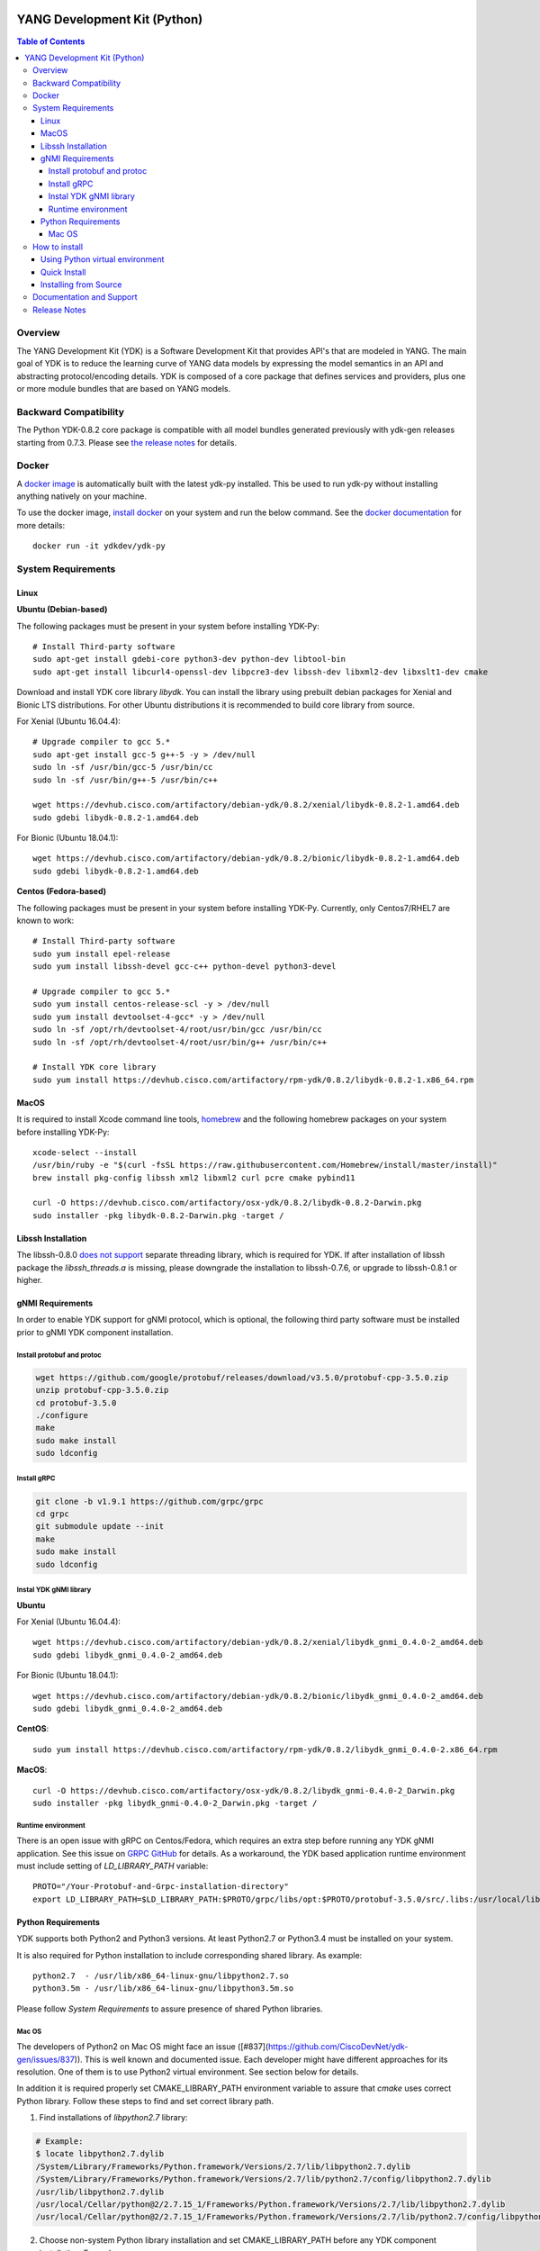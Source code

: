 .. image::  https://travis-ci.com/CiscoDevNet/ydk-py.svg?branch=master
    :target: https://travis-ci.com/CiscoDevNet/ydk-py

.. image:: https://img.shields.io/docker/automated/jrottenberg/ffmpeg.svg
    :alt: Docker Automated build
    :target: https://hub.docker.com/r/ydkdev/ydk-py/

=============================
YANG Development Kit (Python)
=============================

.. contents:: Table of Contents

Overview
========

The YANG Development Kit (YDK) is a Software Development Kit that provides API's that are modeled in YANG. 
The main goal of YDK is to reduce the learning curve of YANG data models by expressing the model semantics in an API and abstracting protocol/encoding details.  
YDK is composed of a core package that defines services and providers, plus one or more module bundles that are based on YANG models.

Backward Compatibility
======================

The Python YDK-0.8.2 core package is compatible with all model bundles generated previously with ydk-gen releases starting from 0.7.3.
Please see `the release notes <https://github.com/CiscoDevNet/ydk-py/releases/tag/0.8.2>`_ for details. 

Docker
======

A `docker image <https://docs.docker.com/engine/reference/run/>`_ is automatically built with the latest ydk-py installed. 
This be used to run ydk-py without installing anything natively on your machine.

To use the docker image, `install docker <https://docs.docker.com/install/>`_ on your system and run the below command. 
See the `docker documentation <https://docs.docker.com/engine/reference/run/>`_ for more details::

  docker run -it ydkdev/ydk-py


System Requirements
===================

Linux
-----

**Ubuntu (Debian-based)**

The following packages must be present in your system before installing YDK-Py::

  # Install Third-party software
  sudo apt-get install gdebi-core python3-dev python-dev libtool-bin  
  sudo apt-get install libcurl4-openssl-dev libpcre3-dev libssh-dev libxml2-dev libxslt1-dev cmake
   
Download and install YDK core library `libydk`. You can install the library using prebuilt debian packages for Xenial and Bionic LTS distributions. 
For other Ubuntu distributions it is recommended to build core library from source.

For Xenial (Ubuntu 16.04.4)::

  # Upgrade compiler to gcc 5.*
  sudo apt-get install gcc-5 g++-5 -y > /dev/null
  sudo ln -sf /usr/bin/gcc-5 /usr/bin/cc
  sudo ln -sf /usr/bin/g++-5 /usr/bin/c++

  wget https://devhub.cisco.com/artifactory/debian-ydk/0.8.2/xenial/libydk-0.8.2-1.amd64.deb
  sudo gdebi libydk-0.8.2-1.amd64.deb

For Bionic (Ubuntu 18.04.1)::

  wget https://devhub.cisco.com/artifactory/debian-ydk/0.8.2/bionic/libydk-0.8.2-1.amd64.deb
  sudo gdebi libydk-0.8.2-1.amd64.deb

**Centos (Fedora-based)**

The following packages must be present in your system before installing YDK-Py. Currently, only Centos7/RHEL7 are known to work::

  # Install Third-party software
  sudo yum install epel-release
  sudo yum install libssh-devel gcc-c++ python-devel python3-devel
   
  # Upgrade compiler to gcc 5.*
  sudo yum install centos-release-scl -y > /dev/null
  sudo yum install devtoolset-4-gcc* -y > /dev/null
  sudo ln -sf /opt/rh/devtoolset-4/root/usr/bin/gcc /usr/bin/cc
  sudo ln -sf /opt/rh/devtoolset-4/root/usr/bin/g++ /usr/bin/c++

  # Install YDK core library
  sudo yum install https://devhub.cisco.com/artifactory/rpm-ydk/0.8.2/libydk-0.8.2-1.x86_64.rpm

MacOS
-----

It is required to install Xcode command line tools, `homebrew <http://brew.sh>`_ and the following homebrew packages on your system before installing YDK-Py::

  xcode-select --install
  /usr/bin/ruby -e "$(curl -fsSL https://raw.githubusercontent.com/Homebrew/install/master/install)"
  brew install pkg-config libssh xml2 libxml2 curl pcre cmake pybind11

  curl -O https://devhub.cisco.com/artifactory/osx-ydk/0.8.2/libydk-0.8.2-Darwin.pkg
  sudo installer -pkg libydk-0.8.2-Darwin.pkg -target /

Libssh Installation
-------------------

The libssh-0.8.0 `does not support <http://api.libssh.org/master/libssh_tutor_threads.html>`_ separate threading library, 
which is required for YDK. If after installation of libssh package the `libssh_threads.a` is missing, please downgrade the installation to libssh-0.7.6, 
or upgrade to libssh-0.8.1 or higher.


gNMI Requirements
-----------------

In order to enable YDK support for gNMI protocol, which is optional, the following third party software must be installed prior to gNMI YDK component installation.

Install protobuf and protoc
~~~~~~~~~~~~~~~~~~~~~~~~~~~

.. code-block:: sh

  wget https://github.com/google/protobuf/releases/download/v3.5.0/protobuf-cpp-3.5.0.zip
  unzip protobuf-cpp-3.5.0.zip
  cd protobuf-3.5.0
  ./configure
  make
  sudo make install
  sudo ldconfig

Install gRPC
~~~~~~~~~~~~

.. code-block:: sh

  git clone -b v1.9.1 https://github.com/grpc/grpc
  cd grpc
  git submodule update --init
  make
  sudo make install
  sudo ldconfig

Instal YDK gNMI library
~~~~~~~~~~~~~~~~~~~~~~~

**Ubuntu**

For Xenial (Ubuntu 16.04.4)::

  wget https://devhub.cisco.com/artifactory/debian-ydk/0.8.2/xenial/libydk_gnmi_0.4.0-2_amd64.deb
  sudo gdebi libydk_gnmi_0.4.0-2_amd64.deb

For Bionic (Ubuntu 18.04.1)::

  wget https://devhub.cisco.com/artifactory/debian-ydk/0.8.2/bionic/libydk_gnmi_0.4.0-2_amd64.deb
  sudo gdebi libydk_gnmi_0.4.0-2_amd64.deb

**CentOS**::

  sudo yum install https://devhub.cisco.com/artifactory/rpm-ydk/0.8.2/libydk_gnmi_0.4.0-2.x86_64.rpm

**MacOS**::

  curl -O https://devhub.cisco.com/artifactory/osx-ydk/0.8.2/libydk_gnmi-0.4.0-2_Darwin.pkg
  sudo installer -pkg libydk_gnmi-0.4.0-2_Darwin.pkg -target /

Runtime environment
~~~~~~~~~~~~~~~~~~~

There is an open issue with gRPC on Centos/Fedora, which requires an extra step before running any YDK gNMI application. 
See this issue on `GRPC GitHub <https://github.com/grpc/grpc/issues/10942#issuecomment-312565041>`_ for details. 
As a workaround, the YDK based application runtime environment must include setting of `LD_LIBRARY_PATH` variable::

  PROTO="/Your-Protobuf-and-Grpc-installation-directory"
  export LD_LIBRARY_PATH=$LD_LIBRARY_PATH:$PROTO/grpc/libs/opt:$PROTO/protobuf-3.5.0/src/.libs:/usr/local/lib64

Python Requirements
-------------------

YDK supports both Python2 and Python3 versions.  At least Python2.7 or Python3.4 must be installed on your system. 

It is also required for Python installation to include corresponding shared library. As example::

  python2.7  - /usr/lib/x86_64-linux-gnu/libpython2.7.so
  python3.5m - /usr/lib/x86_64-linux-gnu/libpython3.5m.so
 
Please follow `System Requirements` to assure presence of shared Python libraries.

Mac OS
~~~~~~

The developers of Python2 on Mac OS might face an issue ([#837](https://github.com/CiscoDevNet/ydk-gen/issues/837)).
This is well known and documented issue. Each developer might have different approaches for its resolution.
One of them is to use Python2 virtual environment. See section below for details.

In addition it is required properly set CMAKE_LIBRARY_PATH environment variable to assure that `cmake` uses correct Python library.
Follow these steps to find and set correct library path.

1. Find installations of `libpython2.7` library:

.. code-block:: sh

  # Example:
  $ locate libpython2.7.dylib
  /System/Library/Frameworks/Python.framework/Versions/2.7/lib/libpython2.7.dylib
  /System/Library/Frameworks/Python.framework/Versions/2.7/lib/python2.7/config/libpython2.7.dylib
  /usr/lib/libpython2.7.dylib
  /usr/local/Cellar/python@2/2.7.15_1/Frameworks/Python.framework/Versions/2.7/lib/libpython2.7.dylib
  /usr/local/Cellar/python@2/2.7.15_1/Frameworks/Python.framework/Versions/2.7/lib/python2.7/config/libpython2.7.dylib

2. Choose non-system Python library installation and set CMAKE_LIBRARY_PATH before any YDK component installation. Example:

.. code-block:: sh

  export CMAKE_LIBRARY_PATH=/usr/local/Cellar/python@2/2.7.15_1/Frameworks/Python.framework/Versions/2.7/lib

3. Run YDK core package installation with '-v' flag to check that `PythonLibs` points to correct library path. Example:

.. code-block:: sh

  $ ./generate.py --core
  $ pip install -v gen-api/python/ydk/dist/ydk*.tar.gz
  
4. In 'cmake' log look for 'PythonLibs' and 'found version' settings line:
  
.. code-block:: sh

  -- Found PythonLibs: /usr/local/Cellar/python@2/2.7.15_1/Frameworks/Python.framework/Versions/2.7/lib/libpython2.7.dylib (found version "2.7.15")

5. Finally test you YDK core library installation from CLI, making sure there are no errors:

.. code-block:: sh

  $ python -c "import ydk.types"


How to install
==============

Using Python virtual environment
--------------------------------

You may want to perform the installation under Python virtual environment (`virtualenv <https://pypi.python.org/pypi/virtualenv/>`_/`virtualenvwrapper  <https://pypi.python.org/pypi/virtualenvwrapper>`_).  
The virtual environment allows you to install multiple versions of YDK if needed.  In addition, it prevents any potential conflicts between package dependencies in your system.

To install virtual environment support in your system, execute::

  pip install virtualenv virtualenvwrapper
  source /usr/local/bin/virtualenvwrapper.sh

To create and activate new virtual environment::

  mkvirtualenv -p python2.7 ydk-py
  
To activate existing virtual environment::

  source ~/.virtualenvs/py2/bin/activate
  
To exit virtual environment::

  deactivate

Once Python virtual environment is activated, you can perform quick installation or installation from source described above. 
Take into consideration that you must not attempt to install YDK as root user under virtual environment.

Quick Install
-------------

You can install the latest model packages from the Python package index.  Note that, in some systems, you need to install the new package as root.  
You get a fully operational YDK environment by installing the ``cisco-ios-xr`` and/or ``cisco-ios-xe`` bundle(s) (depending on whether you're developing for an IOS XR or IOS XE platform), 
which automatically installs all other YDK-related packages (``ydk``, ``openconfig`` and ``ietf`` packages)::

  pip install ydk-models-cisco-ios-xr
  pip install ydk-models-cisco-ios-xe

Alternatively, you can perform a partial installation.  If you only want to install the ``openconfig`` bundle and its dependencies (``ydk`` and ``ietf`` packages), execute::

  pip install ydk-models-openconfig

If you only want to install the ``ietf`` bundle and its dependencies (``ydk`` package), execute::

  pip install ydk-models-ietf

To installation of model bundles on CentOS/RedHat platforms require special handling; please follow the below steps.

**Python2.7**::

  pip install ydk
  pip install --install-option="--install-purelib=/usr/lib64/python2.7/site-packages" --no-deps ydk-models-ietf
  pip install --install-option="--install-purelib=/usr/lib64/python2.7/site-packages" --no-deps ydk-models-openconfig
  pip install --install-option="--install-purelib=/usr/lib64/python2.7/site-packages" --no-deps ydk-models-cisco-ios-xr
  pip install --install-option="--install-purelib=/usr/lib64/python2.7/site-packages" --no-deps ydk-models-cisco-ios-xe

**Python3.4**::

  pip install ydk
  pip install --install-option="--install-purelib=/usr/lib64/python3.4/site-packages" --no-deps ydk-models-ietf
  pip install --install-option="--install-purelib=/usr/lib64/python3.4/site-packages" --no-deps ydk-models-openconfig
  pip install --install-option="--install-purelib=/usr/lib64/python3.4/site-packages" --no-deps ydk-models-cisco-ios-xr
  pip install --install-option="--install-purelib=/usr/lib64/python3.4/site-packages" --no-deps ydk-models-cisco-ios-xe

**Python3.6**::

  pip install ydk
  pip install --install-option="--install-purelib=/usr/lib64/python3.6/site-packages" --no-deps ydk-models-ietf
  pip install --install-option="--install-purelib=/usr/lib64/python3.6/site-packages" --no-deps ydk-models-openconfig
  pip install --install-option="--install-purelib=/usr/lib64/python3.6/site-packages" --no-deps ydk-models-cisco-ios-xr
  pip install --install-option="--install-purelib=/usr/lib64/python3.6/site-packages" --no-deps ydk-models-cisco-ios-xe

Installing from Source
----------------------

If you prefer not to use the YDK packages in the Python package index, you need to install manually the ``ydk`` core package and then the model bundles you plan to use.  
To install the ``ydk`` core package, execute::

  $ cd core
  core$ python setup.py sdist
  core$ pip install dist/ydk*.gz

Once you have installed the ``ydk`` core package, you can install one more model bundles.  Note that some bundles have dependencies on other bundles.  
Those dependencies are already captured in the bundle package.  Make sure you install the desired bundles in the order below.  To install the ``ietf`` bundle, execute::

  core$ cd ../ietf
  ietf$ python setup.py sdist
  ietf$ pip install dist/ydk*.gz

To install the ``openconfig`` bundle, execute::

  ietf$ cd ../openconfig
  openconfig$ python setup.py sdist
  openconfig$ pip install dist/ydk*.gz

To install the ``cisco-ios-xr`` bundle, execute::

  openconfig$ cd ../cisco-ios-xr
  cisco-ios-xr$ python setup.py sdist
  cisco-ios-xr$ pip install dist/ydk*.gz
  cisco-ios-xr$ cd ..

Documentation and Support
=========================

- Read the `API documentation <http://ydk.cisco.com/py/docs>`_ for details on how to use the API and specific models
- Samples can be found under the `samples directory <https://github.com/CiscoDevNet/ydk-py/tree/master/core/samples>`_
- Hundreds of additional samples can be found in the `YDK-PY samples repository <https://github.com/CiscoDevNet/ydk-py-samples>`_
- Join the `YDK community <https://communities.cisco.com/community/developer/ydk>`_ to connect with other users and with the makers of YDK
- Additional YDK information can be found at `ydk.io <http://ydk.io>`_

Release Notes
=============

The current YDK release version is 0.8.2. YDK-Py is licensed under the Apache 2.0 License.
